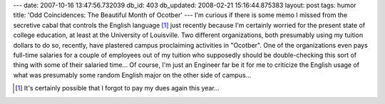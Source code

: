 ---
date: 2007-10-16 13:47:56.732039
db_id: 403
db_updated: 2008-02-21 15:16:44.875383
layout: post
tags: humor
title: 'Odd Coincidences: The Beautiful Month of Ocotber'
---
I'm curious if there is some memo I missed from the secretive cabal that controls the English language [#]_ just recently because I'm certainly worried for the present state of college education, at least at the University of Louisville.  Two different organizations, both presumably using my tuition dollars to do so, recently, have plastered campus proclaiming activities in "Ocotber".  One of the organizations even pays full-time salaries for a couple of employees out of my tuition who supposedly should be double-checking this sort of thing with some of their salaried time...  Of course, I'm just an Engineer far be it for me to criticize the English usage of what was presumably some random English major on the other side of campus...

.. [#] It's certainly possible that I forgot to pay my dues again this year...